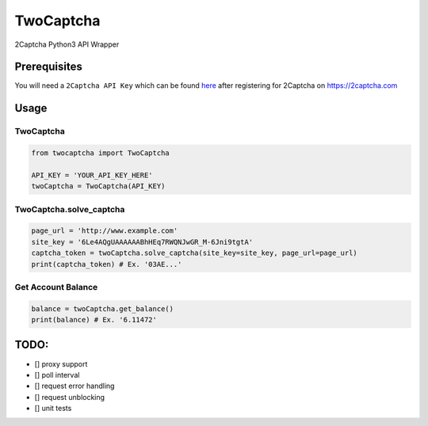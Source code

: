 TwoCaptcha
==========

2Captcha Python3 API Wrapper

Prerequisites
-------------

You will need a ``2Captcha API Key`` which can be found `here`_ after
registering for 2Captcha on https://2captcha.com

Usage
-----

TwoCaptcha
~~~~~~~~~~

.. code:: py

    from twocaptcha import TwoCaptcha

    API_KEY = 'YOUR_API_KEY_HERE'
    twoCaptcha = TwoCaptcha(API_KEY)

TwoCaptcha.solve\_captcha
~~~~~~~~~~~~~~~~~~~~~~~~~

.. code:: py

    page_url = 'http://www.example.com'
    site_key = '6Le4AQgUAAAAAABhHEq7RWQNJwGR_M-6Jni9tgtA'
    captcha_token = twoCaptcha.solve_captcha(site_key=site_key, page_url=page_url)
    print(captcha_token) # Ex. '03AE...'

Get Account Balance
~~~~~~~~~~~~~~~~~~~

.. code:: py

    balance = twoCaptcha.get_balance()
    print(balance) # Ex. '6.11472'

TODO:
-----

-  [] proxy support
-  [] poll interval
-  [] request error handling
-  [] request unblocking
-  [] unit tests

.. _here: https://2captcha.com/setting